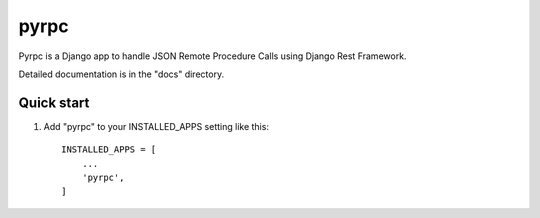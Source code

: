 =====
pyrpc
=====

Pyrpc is a Django app to handle JSON Remote Procedure Calls 
using Django Rest Framework. 

Detailed documentation is in the "docs" directory.

Quick start
-----------

1. Add "pyrpc" to your INSTALLED_APPS setting like this::

    INSTALLED_APPS = [
        ...
        'pyrpc',
    ]
